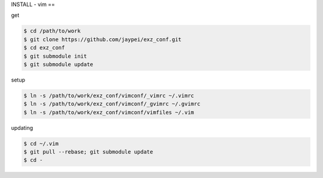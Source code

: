 INSTALL - vim
==

get

.. code-block:: sh

    $ cd /path/to/work
    $ git clone https://github.com/jaypei/exz_conf.git
    $ cd exz_conf
    $ git submodule init
    $ git submodule update

setup

.. code-block:: sh

    $ ln -s /path/to/work/exz_conf/vimconf/_vimrc ~/.vimrc
    $ ln -s /path/to/work/exz_conf/vimconf/_gvimrc ~/.gvimrc
    $ ln -s /path/to/work/exz_conf/vimconf/vimfiles ~/.vim

updating

.. code-block:: sh

    $ cd ~/.vim
    $ git pull --rebase; git submodule update
    $ cd -


